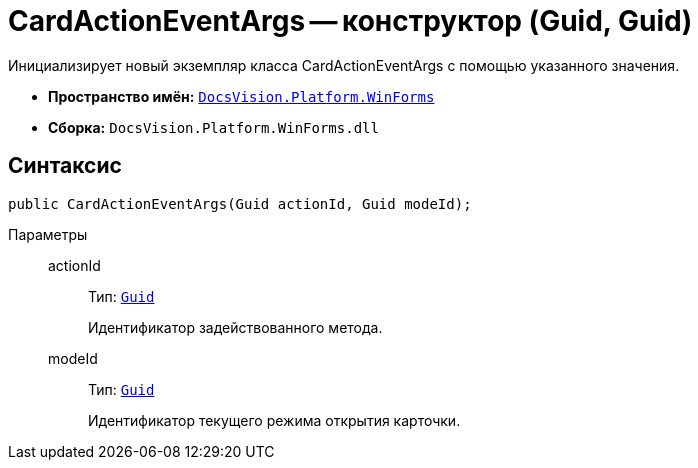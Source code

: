 = CardActionEventArgs -- конструктор (Guid, Guid)

Инициализирует новый экземпляр класса CardActionEventArgs с помощью указанного значения.

* *Пространство имён:* `xref:api/DocsVision/Platform/WinForms/WinForms_NS.adoc[DocsVision.Platform.WinForms]`
* *Сборка:* `DocsVision.Platform.WinForms.dll`

== Синтаксис

[source,csharp]
----
public CardActionEventArgs(Guid actionId, Guid modeId);
----

Параметры::
actionId:::
Тип: `http://msdn.microsoft.com/ru-ru/library/system.guid.aspx[Guid]`
+
Идентификатор задействованного метода.

modeId:::
Тип: `http://msdn.microsoft.com/ru-ru/library/system.guid.aspx[Guid]`
+
Идентификатор текущего режима открытия карточки.
